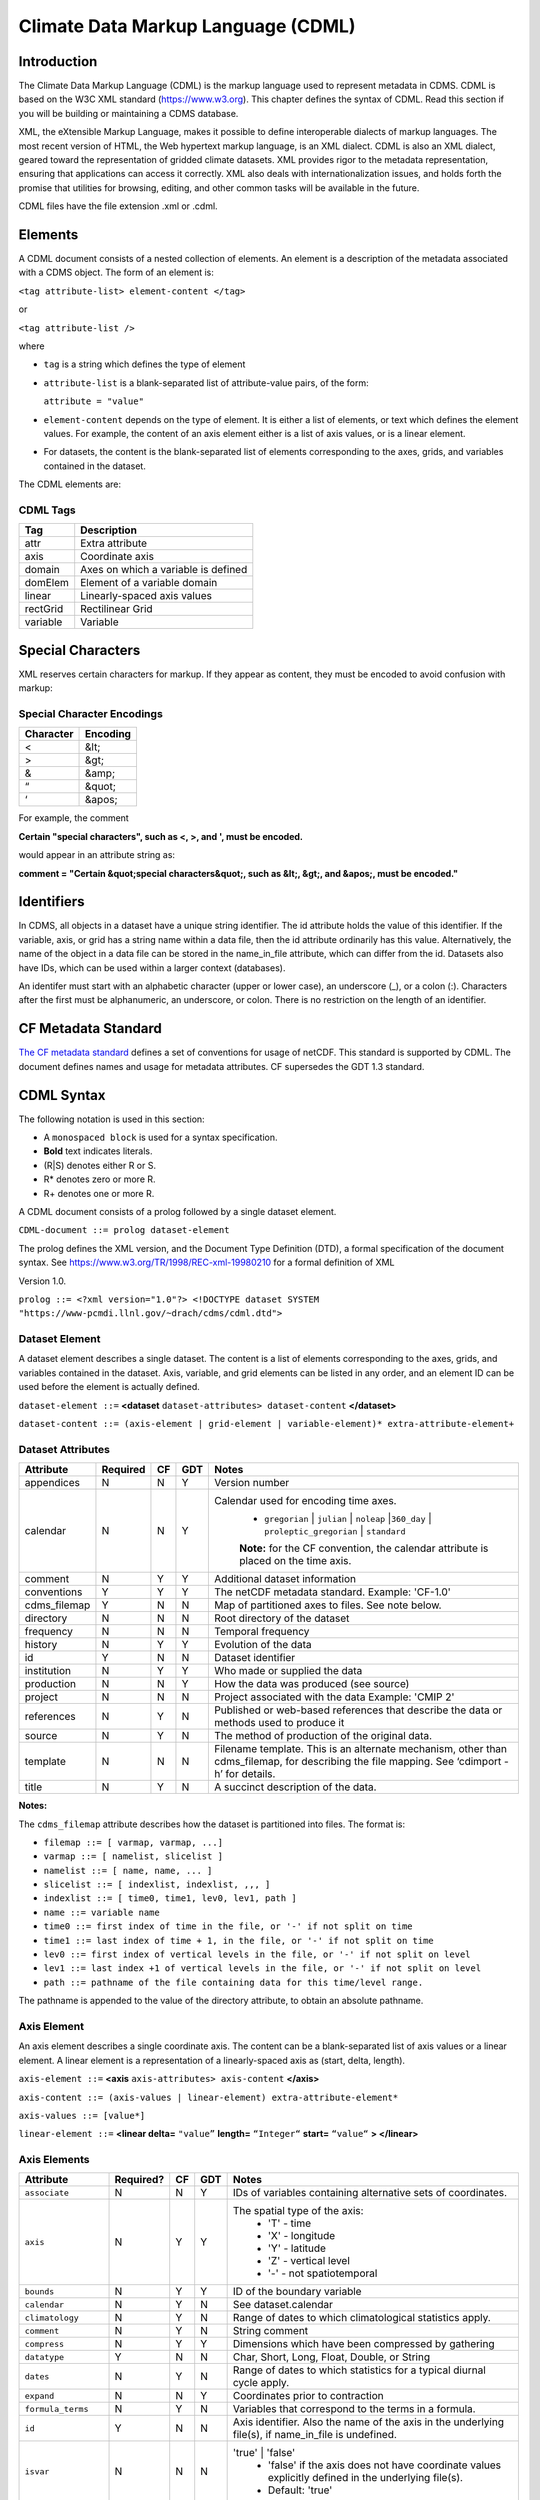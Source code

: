 Climate Data Markup Language (CDML)
-----------------------------------

Introduction
~~~~~~~~~~~~

The Climate Data Markup Language (CDML) is the markup language used to
represent metadata in CDMS. CDML is based on the W3C XML standard
(https://www.w3.org). This chapter defines the syntax of CDML. Read this
section if you will be building or maintaining a CDMS database.

XML, the eXtensible Markup Language, makes it possible to define
interoperable dialects of markup languages. The most recent version of
HTML, the Web hypertext markup language, is an XML dialect. CDML is also
an XML dialect, geared toward the representation of gridded climate
datasets. XML provides rigor to the metadata representation, ensuring
that applications can access it correctly. XML also deals with
internationalization issues, and holds forth the promise that utilities
for browsing, editing, and other common tasks will be available in the
future.

CDML files have the file extension .xml or .cdml.

Elements
~~~~~~~~

A CDML document consists of a nested collection of elements. An element
is a description of the metadata associated with a CDMS object. The form
of an element is:

``<tag attribute-list> element-content </tag>``

or

``<tag attribute-list />``

where

-  ``tag`` is a string which defines the type of element
-  ``attribute-list`` is a blank-separated list of attribute-value
   pairs, of the form:

   ``attribute = "value"``
-  ``element-content`` depends on the type of element. It is either a
   list of elements, or text which defines the element values. For
   example, the content of an axis element either is a list of axis
   values, or is a linear element. 
-  For datasets, the content is the blank-separated list of elements corresponding to the axes, grids, and variables contained in the dataset.

The CDML elements are:

CDML Tags
^^^^^^^^^                   

+------------+---------------------------------------+
| Tag        | Description                           |
+============+=======================================+
| attr       | Extra attribute                       |
+------------+---------------------------------------+
| axis       | Coordinate axis                       |
+------------+---------------------------------------+
| domain     | Axes on which a variable is defined   |
+------------+---------------------------------------+
| domElem    | Element of a variable domain          |
+------------+---------------------------------------+
| linear     | Linearly-spaced axis values           |
+------------+---------------------------------------+
| rectGrid   | Rectilinear Grid                      |
+------------+---------------------------------------+
| variable   | Variable                              |
+------------+---------------------------------------+

Special Characters
~~~~~~~~~~~~~~~~~~

XML reserves certain characters for markup. If they appear as content,
they must be encoded to avoid confusion with markup:

Special Character Encodings
^^^^^^^^^^^^^^^^^^^^^^^^^^^
                                     

+-------------+------------+
| Character   | Encoding   |
+=============+============+
| <           | &lt;       |
+-------------+------------+
| >           | &gt;       |
+-------------+------------+
| &           | &amp;      |
+-------------+------------+
| “           | &quot;     |
+-------------+------------+
| ‘           | &apos;     |
+-------------+------------+

For example, the comment

**Certain "special characters", such as <, >, and ', must be encoded.**

would appear in an attribute string as:

**comment = "Certain &quot;special characters&quot;, such as &lt;, &gt;, and &apos;, must be encoded."**

Identifiers
~~~~~~~~~~~

In CDMS, all objects in a dataset have a unique string identifier. The
id attribute holds the value of this identifier. If the variable, axis,
or grid has a string name within a data file, then the id attribute
ordinarily has this value. Alternatively, the name of the object in a
data file can be stored in the name_in_file attribute, which can
differ from the id. Datasets also have IDs, which can be used within a
larger context (databases).

An identifer must start with an alphabetic character (upper or lower
case), an underscore (_), or a colon (:). Characters after the first
must be alphanumeric, an underscore, or colon. There is no restriction
on the length of an identifier.

CF Metadata Standard
~~~~~~~~~~~~~~~~~~~~

`The CF metadata standard <https://cfconventions.org/>`__ defines a set
of conventions for usage of netCDF. This standard is supported by CDML.
The document defines names and usage for metadata attributes. CF
supersedes the GDT 1.3 standard.

CDML Syntax
~~~~~~~~~~~

The following notation is used in this section:

-  A ``monospaced block`` is used for a syntax specification.
-  **Bold** text indicates literals.
-  (R|S) denotes either R or S.
-  R* denotes zero or more R.
-  R+ denotes one or more R.

A CDML document consists of a prolog followed by a single dataset
element.

``CDML-document ::= prolog dataset-element``

The prolog defines the XML version, and the Document Type Definition
(DTD), a formal specification of the document syntax. 
See https://www.w3.org/TR/1998/REC-xml-19980210 for a formal definition of XML

Version 1.0.

``prolog ::= <?xml version="1.0"?> <!DOCTYPE dataset SYSTEM "https://www-pcmdi.llnl.gov/~drach/cdms/cdml.dtd">``

Dataset Element
^^^^^^^^^^^^^^^

A dataset element describes a single dataset. The content is a list of
elements corresponding to the axes, grids, and variables contained in
the dataset. Axis, variable, and grid elements can be listed in any
order, and an element ID can be used before the element is actually
defined.

``dataset-element ::=``  **<dataset** ``dataset-attributes> dataset-content`` **</dataset>**

``dataset-content ::= (axis-element | grid-element | variable-element)* extra-attribute-element+``

Dataset Attributes
^^^^^^^^^^^^^^^^^^^^^^^^^^^^
.. csv-table::                            
   :header: "Attribute", "Required", "CF", "GDT", "Notes"
   :widths:  10,5,5,5,80

    "appendices", "N", "N", "Y", "Version number"
    "calendar", "N", "N", "Y", "Calendar used for encoding time axes.
       * ``gregorian`` \| ``julian`` \| ``noleap`` \|\ ``360_day`` \| ``proleptic_gregorian`` \| ``standard``
       **Note:** for the CF convention, the calendar attribute is placed on the time axis."
    "comment", "N", "Y", "Y", "Additional dataset information"
    "conventions", "Y", "Y", "Y", "The netCDF metadata standard. Example: 'CF-1.0'"
    "cdms_filemap", "Y", "N", "N", "Map of partitioned axes to files. See note below."
    "directory", "N", "N", "N", "Root directory of the dataset"
    "frequency", "N", "N", "N", "Temporal frequency"
    "history", "N", "Y", "Y", "Evolution of the data"
    "id", "Y", "N", "N", "Dataset identifier"
    "institution", "N", "Y", "Y", "Who made or supplied the data"
    "production", "N", "N", "Y", "How the data was produced (see source)"
    "project", "N", "N", "N", "Project associated with the data Example: 'CMIP 2'"
    "references", "N", "Y", "N", "Published or web-based references that describe the data or methods used to produce it" 
    "source", "N", "Y", "N", "The method of production of the original data."
    "template", "N", "N", "N", "Filename template. This is an alternate mechanism, other than cdms_filemap, for describing the file mapping. See ‘cdimport -h’ for details."
    "title", "N", "Y", "N", "A succinct description of the data."


**Notes:**

The ``cdms_filemap`` attribute describes how the dataset is partitioned
into files. The format is:

* ``filemap ::= [ varmap, varmap, ...]``

* ``varmap ::= [ namelist, slicelist ]``

* ``namelist ::= [ name, name, ... ]``

* ``slicelist ::= [ indexlist, indexlist, ,,, ]``

* ``indexlist ::= [ time0, time1, lev0, lev1, path ]``

* ``name ::= variable name``

* ``time0 ::= first index of time in the file, or '-' if not split on time``

* ``time1 ::= last index of time + 1, in the file, or '-' if not split on time``

* ``lev0 ::= first index of vertical levels in the file, or '-' if not split on level``

* ``lev1 ::= last index +1 of vertical levels in the file, or '-' if not split on level``

* ``path ::= pathname of the file containing data for this time/level range.``

The pathname is appended to the value of the directory attribute, to
obtain an absolute pathname.

Axis Element
^^^^^^^^^^^^

An axis element describes a single coordinate axis. The content can be a
blank-separated list of axis values or a linear element. A linear
element is a representation of a linearly-spaced axis as (start, delta,
length).

``axis-element ::=`` **<axis** ``axis-attributes> axis-content`` **</axis>**

``axis-content ::= (axis-values | linear-element) extra-attribute-element*``

``axis-values ::= [value*]``

``linear-element ::=`` **<linear delta=** ``"value”`` **length=** ``“Integer“`` **start=** ``“value“`` **> </linear>**

Axis Elements
^^^^^^^^^^^^^

.. csv-table::
   :header: "Attribute", "Required?", "CF", "GDT", "Notes"
   :widths: 18,1,1,1,80

     "``associate``", "N", "N", "Y", "IDs of variables containing alternative sets of coordinates."
     "``axis``", "N", "Y", "Y", "The spatial type of the axis:
         * 'T' - time
         * 'X' - longitude
         * 'Y' - latitude
         * 'Z' - vertical level
         * '-' - not spatiotemporal"
     "``bounds``", "N", "Y", "Y", "ID of the boundary variable"
     "``calendar``", "N", "Y", "N", "See dataset.calendar"
     "``climatology``", "N", "Y", "N", "Range of dates to which climatological statistics apply."
     "``comment``", "N", "Y", "N", "String comment"
     "``compress``", "N", "Y", "Y", "Dimensions which have been compressed by gathering"
     "``datatype``", "Y", "N", "N", "Char, Short, Long, Float, Double, or String"
     "``dates``", "N", "Y", "N", "Range of dates to which statistics for a typical diurnal cycle apply."
     "``expand``", "N", "N", "Y", "Coordinates prior to contraction"
     "``formula_terms``", "N", "Y", "N", "Variables that correspond to the terms in a formula."
     "``id``", "Y", "N", "N", "Axis identifier. Also the name of the axis in the underlying file(s), if name_in_file is undefined."  
     "``isvar``", "N", "N", "N", "'true' | 'false'
         * 'false' if the axis does not have coordinate values explicitly defined in the underlying file(s).
         * Default: 'true'"
     "``leap_month``", "N", "Y", "N", "For a user-defined calendar, the month which is lengthened by a day in leap years."
     "``leap_year``", "N", "Y", "N", "An example of a leap year for a user-defined calendar. All years that differ from this year by a multiple of four are leap years."
     "``length``", "N", "N", "N", "Number of axis values, including values for which no data is defined. Cf.  partition_length."
     "``long_name``", "N", "Y", "Y", "Long description of a physical quantity"
     "``modulo``", "N", "N", "Y", "Arithmetic modulo of an axis with circular topology."
     "``month_lengths``", "N", "Y", "N", "Length of each month in a non-leap year for a user-defined calendar."
     "``name_in_file``", "N", "N", "N", "Name of the axis in the underlying file(s). See id."
     "``partition``", "N", "N", "N", "How the axis is split across files."
     "``partition_length``", "N", "N", "N", "Number of axis points for which data is actually defined. If data is missing for some values, this will be smaller than the length."  
     "``positive``", "N", "Y", "Y", "Direction of positive for a vertical axis"
     "``standard_name``", "N", "Y", "N", "Reference to an entry in the standard name table."
     "``topology``", "N", "N", "Y", "Axis topology.
         * 'circular' | 'linear'"
     "``units``", "Y", "Y", "Y", "Units of a physical quantity"
     "``weights``", "N", "N", "N", "Name of the weights array" 

Partition attribute
^^^^^^^^^^^^^^^^^^^


For an axis in a dataset, the .partition attribute describes how an axis
is split across files. It is a list of the start and end indices of each
axis partition.

FIGURE 4. Partitioned axis
                          

.. figure:: /images/timeLine.jpg
   :alt: 

For example, Figure 4 shows a time axis, representing the 36 months,
January 1980 through December 1982, with December 1981 missing. The
first partition interval is (0,12), the second is (12,23), and the third
is (24,36), where the interval (i,j) represents all indices k such that
i <= k < j. The .partition attribute for this axis would be the list:

``[0, 12, 12, 23, 24, 36]``

Note that the end index of the second interval is strictly less than the
start index of the following interval. This indicates that data for that
period is missing.

Grid Element
^^^^^^^^^^^^

A grid element describes a horizontal, latitude-longitude grid which is
rectilinear in topology,

``grid-element ::=`` **<rectGrid** ``grid-attributes``\ **>**
``extra-attribute-element*`` **</rectGrid>**

6.5 RectGrid Attributes
^^^^^^^^^^^^^^^^^^^^^^^
                             

.. raw:: html

   <table class="table">

::

    <th>Attribute</th> <th>Required?</th> <th>GDT?</th> <th>Notes</th>

.. raw:: html

   </tr>

::

    <tr><td><code>id</code></td><td>Y</td><td>N</td><td>Grid identifier</td></tr>
    <tr><td><code>type</code></td><td>Y</td><td>N</td><td><p>Grid classification</p><p>"gaussian" | "uniform" 
    | "equalarea" |"generic"</p><p>Default: "generic"</p></td></tr>
    <tr><td><code>latitude</code></td><td>Y</td><td>N</td><td>Latitude axis name</td></tr>
    <tr><td><code>longitude</code></td><td>Y</td><td>N</td><td>Longitude axis name</td></tr>
    <tr><td><code>mask</code></td><td>N</td><td>N</td><td>Name of associated mask variable</td></tr>
    <tr><td><code>order</code></td><td>Y</td><td>N</td><td><p>Grid ordering "yx"
     | "xy"</p><p>Default: “yx”, axis order is latitude, longitude</p></td></tr>

.. raw:: html

   </table>

Variable Element
^^^^^^^^^^^^^^^^

A variable element describes a data variable. The domain of the variable
is an ordered list of domain elements naming the axes on which the
variable is defined. A domain element is a reference to an axis or grid
in the dataset.

The length of a domain element is the number of axis points for which
data can be retrieved. The partition\_length is the number of points for
which data is actually defined. If data is missing, this is less than
the length.

``variable-element ::=`` **<variable** ``variable-attributes``\ **>**
``variable-content`` **</variable>**

``variable-content ::=`` variable-domain extra-attributeelement\*\`

``variable-domain ::=`` **<domain>** ``domain-element*`` **</domain>**

``domain-element ::=`` **<domElem name=**"``axis-name``"\*\*
start=\ **"``Integer``" **\ length=\ **"``Integer``"
**\ partition\_length=\ **"``Integer``"**/>\*\*


Variable Attributes
^^^^^^^^^^^^^^^^^^^


.. csv-table::
   :header: "Attribute", "Required?", "CF", "GDT", "Notes"
   :widths: 15,1,1,1,80

     "``id``", "Y", "N", "N", "Variable identifier. Also, the name of the variable in the underlying file(s), if name_in_file is undefined."
     "``ad_offset``", "N", "Y", "Y", "Additive offset for packing data. See scale_factor."
     "``associate``", "N", "N", "Y", "IDs of variables containing alternative sets of coordinates Spatio-temporal dimensions."
     "``axis``", "N", "N", "Y", "Example: TYX for a variable with domain (time, latitude, longitude) Note: for CF, applies to axes only."
     "``cell_methods``", "N", "Y", "N", "The method used to derive data that represents cell values, e.g., maximum,mean,variance, etc."
     "``comments``", "N", "N", "N", "Comment string"
     "``coordinates``", "N", "Y", "N", "IDs of variables containing coordinate data."
     "``datatype``", "Y", "N", "N", "Char, Short, Long, Float, Double, or String"
     "``grid_name``", "N", "N", "N", "Id of the grid."
     "``grid_type``", "N", "N", "N", "gaussian, uniform, equalarea, generic"
     "``long_name``", "N", "Y", "Y", "Long description of a physical quantity."
     "``missing_value``", "N", "Y", "Y", "Value used for data that are unknown or missing."  
     "``name_in_file``", "N", "N", "N", "Name of the variable in the underlying file(s). See id."
     "``scale_factor``", "N", "Y", "Y", "Multiplicative factor for packing data. See add_offset."
     "``standard_name``", "N", "Y", "N", "Reference to an entry in the standard name table."
     "``subgrid``", "N", "N", "Y", "Records how data values represent subgrid variation."
     "``template``", "N", "N", "N", "Name of the file template to use for this variable. Overrides the dataset value."
     "``units``", "N", "Y", "Y", "Units of a physical quantity."
     "``valid_max``", "N", "Y", "Y", "Largest valid value of a variable."
     "``valid_min``", "N", "Y", "Y", "Smallest valid value of a variable."
     "``valid_range``", "N", "Y", "Y", "Largest and smallest valid values of a variable."


Attribute Element
^^^^^^^^^^^^^^^^^

Attributes which are not explicitly defined by the GDT convention are
represented as extra attribute elements. Any dataset, axis, grid, or
variable element can have an extra attribute as part of its content.
This representation is also useful if the attribute value has non-blank
whitespace characters (carriage returns, tabs, linefeeds) which are
significant.

The datatype is one of: **Char**, **Short**, **Long**, **Float**,
**Double**, or **String**.

``extra-attribute-element ::=`` **<attr name=**"``attribute-name``"
**datatype=**"``attribute-datatype``"**>** ``attribute-value``
**</attr>**

A Sample CDML Document
~~~~~~~~~~~~~~~~~~~~~~

Dataset "sample" has two variables, and six axes.

**Note:**

-  The file is indented for readability. This is not required; the added
   whitespace is ignored.
-  The dataset contains three axes and two variables. Variables u and v
   are functions of time, latitude, and longitude.
-  The global attribute cdms\_filemap describes the mapping between
   variables and files. The entry
   ``[[u],[[0,1,-,-,u_2000.nc],[1,2,-,-,u_2001.nc],[2,3,,-,u_2002.nc] ]``
   indicates that variable ``u`` is contained in file u\_2000.nc for
   time index 0, u\_2001.nc for time index 1, etc.

{% highlight xml %}

.. raw:: html

   <?xml version="1.0"?>

::

   <!DOCTYPE dataset SYSTEM "http://www-pcmdi.llnl.gov/software/cdms/cdml.dtd">

 [-90. -78. -66. -54. -42. -30. -18. -6. 6. 18. 30. 42. 54. 66. 78. 90.]

::

    >>> <axis
    >>>     id ="longitude"
    >>>     length="32"
    >>>     units="degrees_east"
    >>>     datatype="Double"
    >>> >
    >>> 
    >>>     [ 0. 11.25 22.5 33.75 45. 56.25 67.5 78.75 90.
    >>> 
    >>>     101.25 112.5 123.75 135. 146.25 157.5 168.75 180. 191.25
    >>> 
    >>>     202.5 213.75 225. 236.25 247.5 258.75 270. 281.25 292.5
    >>> 
    >>>     303.75 315. 326.25 337.5 348.75]
    >>>     </axis>
    >>> 
    >>> <axis
    >>>     id ="time"
    >>>     partition="[0 1 1 2 2 3]"
    >>>     calendar="gregorian"
    >>>     units="days since 2000-1-1"
    >>>     datatype="Double"
    >>>     length="3"
    >>>     name_in_file="time"
    >>> >
    >>> 
    >>>    [ 0. 366. 731.]
    >>> </axis>
    >>> 
    >>> <variable
    >>>    id ="u"
    >>>    missing_value="-99.9"
    >>>    units="m/s"
    >>>    datatype="Double"
    >>> >
    >>>    <domain>
    >>>        <domElem name="time" length="3" start="0"/>
    >>>        <domElem name="latitude" length="16" start="0"/>
    >>>        <domElem name="longitude" length="32" start="0"/>
    >>>    </domain>
    >>> </variable>
    >>> 
    >>> <variable
    >>>    id ="v"
    >>>    missing_value="-99.9"
    >>>    units="m/s"
    >>>    datatype="Double"
    >>> >
    >>>    <domain>
    >>>        <domElem name="time" length="3" start="0"/>
    >>>        <domElem name="latitude" length="16" start="0"/>
    >>>        <domElem name="longitude" length="32" start="0"/>
    >>>    </domain>
    >>> </variable>
    >>> 
    >>> {% endhighlight %}




 

